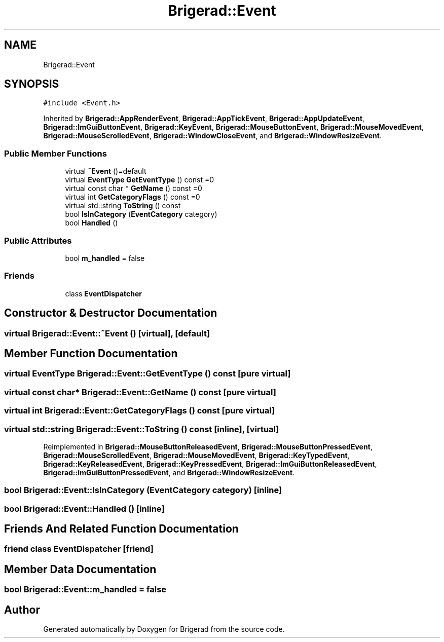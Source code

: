 .TH "Brigerad::Event" 3 "Sun Jan 10 2021" "Version 0.2" "Brigerad" \" -*- nroff -*-
.ad l
.nh
.SH NAME
Brigerad::Event
.SH SYNOPSIS
.br
.PP
.PP
\fC#include <Event\&.h>\fP
.PP
Inherited by \fBBrigerad::AppRenderEvent\fP, \fBBrigerad::AppTickEvent\fP, \fBBrigerad::AppUpdateEvent\fP, \fBBrigerad::ImGuiButtonEvent\fP, \fBBrigerad::KeyEvent\fP, \fBBrigerad::MouseButtonEvent\fP, \fBBrigerad::MouseMovedEvent\fP, \fBBrigerad::MouseScrolledEvent\fP, \fBBrigerad::WindowCloseEvent\fP, and \fBBrigerad::WindowResizeEvent\fP\&.
.SS "Public Member Functions"

.in +1c
.ti -1c
.RI "virtual \fB~Event\fP ()=default"
.br
.ti -1c
.RI "virtual \fBEventType\fP \fBGetEventType\fP () const =0"
.br
.ti -1c
.RI "virtual const char * \fBGetName\fP () const =0"
.br
.ti -1c
.RI "virtual int \fBGetCategoryFlags\fP () const =0"
.br
.ti -1c
.RI "virtual std::string \fBToString\fP () const"
.br
.ti -1c
.RI "bool \fBIsInCategory\fP (\fBEventCategory\fP category)"
.br
.ti -1c
.RI "bool \fBHandled\fP ()"
.br
.in -1c
.SS "Public Attributes"

.in +1c
.ti -1c
.RI "bool \fBm_handled\fP = false"
.br
.in -1c
.SS "Friends"

.in +1c
.ti -1c
.RI "class \fBEventDispatcher\fP"
.br
.in -1c
.SH "Constructor & Destructor Documentation"
.PP 
.SS "virtual Brigerad::Event::~Event ()\fC [virtual]\fP, \fC [default]\fP"

.SH "Member Function Documentation"
.PP 
.SS "virtual \fBEventType\fP Brigerad::Event::GetEventType () const\fC [pure virtual]\fP"

.SS "virtual const char* Brigerad::Event::GetName () const\fC [pure virtual]\fP"

.SS "virtual int Brigerad::Event::GetCategoryFlags () const\fC [pure virtual]\fP"

.SS "virtual std::string Brigerad::Event::ToString () const\fC [inline]\fP, \fC [virtual]\fP"

.PP
Reimplemented in \fBBrigerad::MouseButtonReleasedEvent\fP, \fBBrigerad::MouseButtonPressedEvent\fP, \fBBrigerad::MouseScrolledEvent\fP, \fBBrigerad::MouseMovedEvent\fP, \fBBrigerad::KeyTypedEvent\fP, \fBBrigerad::KeyReleasedEvent\fP, \fBBrigerad::KeyPressedEvent\fP, \fBBrigerad::ImGuiButtonReleasedEvent\fP, \fBBrigerad::ImGuiButtonPressedEvent\fP, and \fBBrigerad::WindowResizeEvent\fP\&.
.SS "bool Brigerad::Event::IsInCategory (\fBEventCategory\fP category)\fC [inline]\fP"

.SS "bool Brigerad::Event::Handled ()\fC [inline]\fP"

.SH "Friends And Related Function Documentation"
.PP 
.SS "friend class \fBEventDispatcher\fP\fC [friend]\fP"

.SH "Member Data Documentation"
.PP 
.SS "bool Brigerad::Event::m_handled = false"


.SH "Author"
.PP 
Generated automatically by Doxygen for Brigerad from the source code\&.
